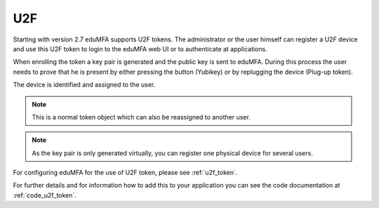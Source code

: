 .. _u2f_token:

U2F
----

.. index:: U2F, FIDO

Starting with version 2.7 eduMFA supports U2F tokens.
The administrator or the user himself can register a U2F device and use this
U2F token to login to the eduMFA web UI or to authenticate at
applications.

When enrolling the token a key pair is generated and the public key is sent
to eduMFA. During this process the user needs to prove that he is
present by either pressing the button (Yubikey) or by replugging the device
(Plug-up token).

The device is identified and assigned to the user.

.. note:: This is a normal token object which can also be reassigned to
   another user.

.. note:: As the key pair is only generated virtually, you can register one
   physical device for several users.

For configuring eduMFA for the use of U2F token, please see
:ref:`u2f_token`.

For further details and for information how to add this to your application you
can see the code documentation at
:ref:`code_u2f_token`.
